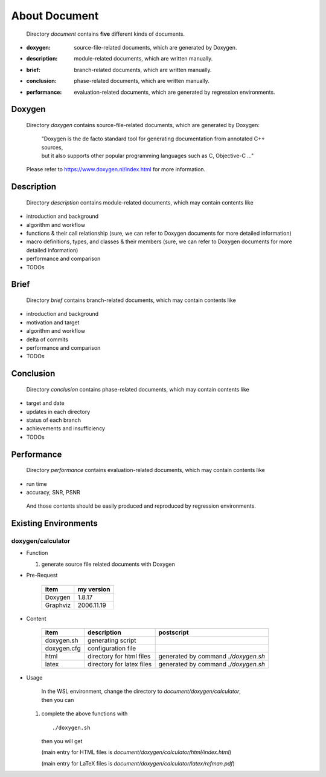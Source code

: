 .. -----------------------------------------------------------------------------
   ..
   ..  Filename       : index.rst
   ..  Author         : Huang Leilei
   ..  Status         : draft
   ..  Created        : 2022-03-28
   ..  Description    : about document
   ..
.. -----------------------------------------------------------------------------

About Document
==============

   Directory *document* contains **five** different kinds of documents.

*  :doxygen:     source-file-related documents, which are generated by Doxygen.
*  :description: module-related documents,      which are written manually.
*  :brief:       branch-related documents,      which are written manually.
*  :conclusion:  phase-related documents,       which are written manually.
*  :performance: evaluation-related documents,  which are generated by regression environments.


Doxygen
-------

   Directory *doxygen* contains source-file-related documents, which are generated by Doxygen:

      |  "Doxygen is the de facto standard tool for generating documentation from annotated C++ sources,
      |  but it also supports other popular programming languages such as C, Objective-C ..."

   Please refer to https://www.doxygen.nl/index.html for more information.


Description
-----------

   Directory *description* contains module-related documents, which may contain contents like

*  introduction and background
*  algorithm and workflow
*  functions & their call relationship (sure, we can refer to Doxygen documents for more detailed information)
*  macro definitions, types, and classes & their members (sure, we can refer to Doxygen documents for more detailed information)
*  performance and comparison
*  TODOs


Brief
-----

   Directory *brief* contains branch-related documents, which may contain contents like

*  introduction and background
*  motivation and target
*  algorithm and workflow
*  delta of commits
*  performance and comparison
*  TODOs


Conclusion
----------

   Directory *conclusion* contains phase-related documents, which may contain contents like

*  target and date
*  updates in each directory
*  status of each branch
*  achievements and insufficiency
*  TODOs


Performance
-----------

   Directory *performance* contains evaluation-related documents, which may contain contents like

*  run time
*  accuracy, SNR, PSNR

.. do not delete this backslash, otherwise, format of the above list will be strange

\

   And those contents should be easily produced and reproduced by regression environments.


Existing Environments
---------------------

doxygen/calculator
``````````````````

*  Function

   #. generate source file related documents with Doxygen

*  Pre-Request

      .. table::
         :align: left
         :widths: auto

         ========== ============
          item       my version
         ========== ============
          Doxygen    1.8.17
          Graphviz   2006.11.19
         ========== ============

*  Content

      .. table::
         :align: left
         :widths: auto

         =============== =========================== ============
          item            description                 postscript
         =============== =========================== ============
          doxygen.sh      generating script
          doxygen.cfg     configuration file
          html            directory for html files    generated by command *./doxygen.sh*
          latex           directory for latex files   generated by command *./doxygen.sh*
         =============== =========================== ============

*  Usage

      |  In the WSL environment, change the directory to *document/doxygen/calculator*,
      |  then you can

   #. complete the above functions with

      ::

         ./doxygen.sh

      then you will get

      .. image:: docDoxygen_usage1.png
         :width: 1000

      \

      .. image:: docDoxygen_usage2.png
         :width: 300

      \

      .. image:: docDoxygen_usage3.png
         :width: 1000

      (main entry for HTML files is *document/doxygen/calculator/html/index.html*)

      .. image:: docDoxygen_usage4.png
         :width: 1000

      (main entry for LaTeX files is *document/doxygen/calculator/latex/refman.pdf*)
